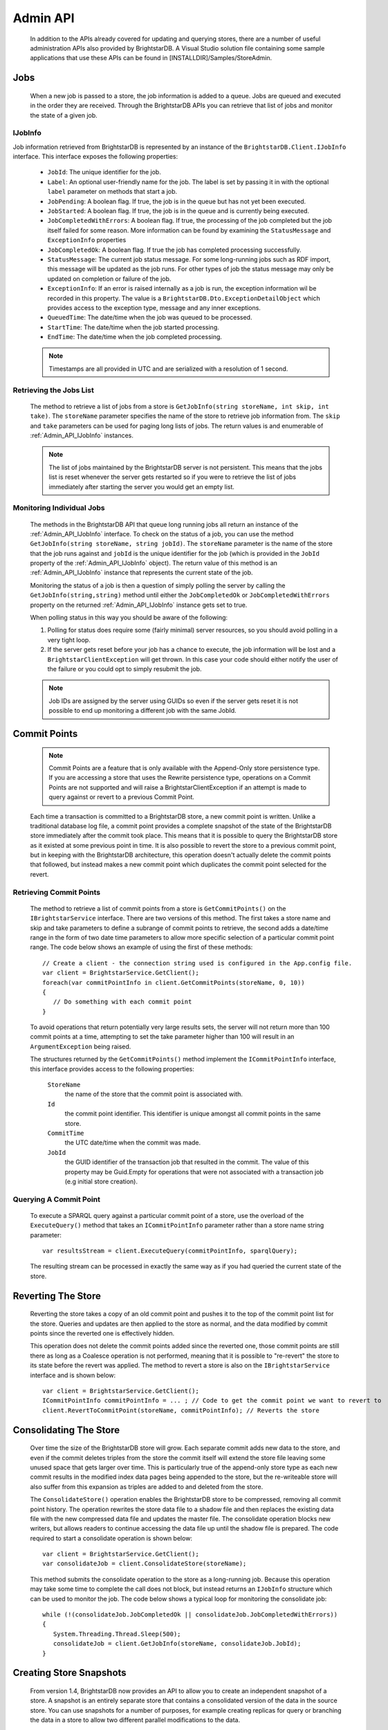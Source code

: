 .. _Admin_API:

**********
 Admin API
**********

    In addition to the APIs already covered for updating and querying stores, there are a number 
    of useful administration APIs also provided by BrightstarDB. A Visual Studio solution file 
    containing some sample applications that use these APIs can be found in 
    [INSTALLDIR]/Samples/StoreAdmin.

.. _Admin_API_Jobs:

Jobs
====

    When a new job is passed to a store, the job information is added to a queue. Jobs are queued
    and executed in the order they are received. Through the BrightstarDB APIs you can retrieve
    that list of jobs and monitor the state of a given job.
    
.. _Admin_API_IJobInfo:

IJobInfo 
--------

Job information retrieved from BrightstarDB is represented by an instance of the ``BrightstarDB.Client.IJobInfo``
interface. This interface exposes the following properties:

    - ``JobId``: The unique identifier for the job.
    - ``Label``: An optional user-friendly name for the job. The label is set by passing it in with the optional
      ``label`` parameter on methods that start a job.
    - ``JobPending``: A boolean flag. If true, the job is in the queue but has not yet been executed.
    - ``JobStarted``: A boolean flag. If true, the job is in the queue and is currently being executed.
    - ``JobCompletedWithErrors``: A boolean flag. If true, the processing of the job completed but the job itself failed for some reason.
      More information can be found by examining the ``StatusMessage`` and ``ExceptionInfo`` properties
    - ``JobCompletedOk``: A boolean flag. If true the job has completed processing successfully.
    - ``StatusMessage``: The current job status message. For some long-running jobs such as RDF import,
      this message will be updated as the job runs. For other types of job the status message may only
      be updated on completion or failure of the job.
    - ``ExceptionInfo``: If an error is raised internally as a job is run, the exception information wil be
      recorded in this property. The value is a ``BrightstarDB.Dto.ExceptionDetailObject`` which provides
      access to the exception type, message and any inner exceptions.
    - ``QueuedTime``: The date/time when the job was queued to be processed.
    - ``StartTime``: The date/time when the job started processing.
    - ``EndTime``: The date/time when the job completed processing.
    
    .. note::
        Timestamps are all provided in UTC and are serialized with a resolution of 1 second.

Retrieving the Jobs List
------------------------

    The method to retrieve a list of jobs from a store is ``GetJobInfo(string storeName, int skip, int take)``.
    The ``storeName`` parameter specifies the name of the store to retrieve job information from.
    The ``skip`` and ``take`` parameters can be used for paging long lists of jobs.
    The return values is and enumerable of :ref:`Admin_API_IJobInfo` instances.

    .. note::
        The list of jobs maintained by the BrightstarDB server is not persistent. This means that the 
        jobs list is reset whenever the server gets restarted so if you were to retrieve the list of
        jobs immediately after starting the server you would get an empty list.
        
Monitoring Individual Jobs
--------------------------

    The methods in the BrightstarDB API that queue long running jobs all return an instance of the 
    :ref:`Admin_API_IJobInfo` interface. To check on the status of a job, you can use the method
    ``GetJobInfo(string storeName, string jobId)``. The ``storeName`` parameter is the name
    of the store that the job runs against and ``jobId`` is the unique identifier for the job (which
    is provided in the ``JobId`` property of the :ref:`Admin_API_IJobInfo` object). The return value
    of this method is an :ref:`Admin_API_IJobInfo` instance that represents the current state of the job.
    
    Monitoring the status of a job is then a question of simply polling the server by calling the
    ``GetJobInfo(string,string)`` method until either the ``JobCompletedOk`` or ``JobCompletedWithErrors``
    property on the returned :ref:`Admin_API_IJobInfo` instance gets set to true.
    
    When polling status in this way you should be aware of the following:
    
    1. Polling for status does require some (fairly minimal) server resources, so you should avoid
       polling in a very tight loop.
    2. If the server gets reset before your job has a chance to execute, the job information will
       be lost and a ``BrightstarClientException`` will get thrown. In this case your code should
       either notify the user of the failure or you could opt to simply resubmit the job.
    
    .. note::
        Job IDs are assigned by the server using GUIDs so even if the server gets reset it is not possible 
        to end up monitoring a different job with the same JobId.
        
Commit Points
=============

    .. note::

        Commit Points are a feature that is only available with the Append-Only store persistence 
        type. If you are accessing a store that uses the Rewrite persistence type, operations on a 
        Commit Points are not supported and will raise a BrightstarClientException if an attempt is 
        made to query against or revert to a previous Commit Point.


    Each time a transaction is committed to a BrightstarDB store, a new commit point is written. 
    Unlike a traditional database log file, a commit point provides a complete snapshot of the 
    state of the BrightstarDB store immediately after the commit took place. This means that it is 
    possible to query the BrightstarDB store as it existed at some previous point in time. It is 
    also possible to revert the store to a previous commit point, but in keeping with the 
    BrightstarDB architecture, this operation doesn't actually delete the commit points that 
    followed, but instead makes a new commit point which duplicates the commit point selected for 
    the revert.


Retrieving Commit Points
------------------------

    The method to retrieve a list of commit points from a store is ``GetCommitPoints()`` on the 
    ``IBrightstarService`` interface. There are two versions of this method. The first takes a store 
    name and skip and take parameters to define a subrange of commit points to retrieve, the 
    second adds a date/time range in the form of two date time parameters to allow more specific 
    selection of a particular commit point range. The code below shows an example of using the 
    first of these methods::

        // Create a client - the connection string used is configured in the App.config file.
        var client = BrightstarService.GetClient();
        foreach(var commitPointInfo in client.GetCommitPoints(storeName, 0, 10))
        {
           // Do something with each commit point
        }


    To avoid operations that return potentially very large results sets, the server will not 
    return more than 100 commit points at a time, attempting to set the take parameter higher than 
    100 will result in an ``ArgumentException`` being raised.

    The structures returned by the ``GetCommitPoints()`` method implement the ``ICommitPointInfo`` 
    interface, this interface provides access to the following properties:

        ``StoreName``
            the name of the store that the commit point is associated with.

        ``Id``
            the commit point identifier. This identifier is unique amongst all commit points in the same store.

        ``CommitTime``
            the UTC date/time when the commit was made.

        ``JobId``
            the GUID identifier of the transaction job that resulted in the commit. The value 
            of this property may be Guid.Empty for operations that were not associated with a 
            transaction job (e.g initial store creation).

Querying A Commit Point
-----------------------

    To execute a SPARQL query against a particular commit point of a store, use the overload of 
    the ``ExecuteQuery()`` method that takes an ``ICommitPointInfo`` parameter rather than a store name 
    string parameter::

        var resultsStream = client.ExecuteQuery(commitPointInfo, sparqlQuery);


    The resulting stream can be processed in exactly the same way as if you had queried the 
    current state of the store.


Reverting The Store
===================

    Reverting the store takes a copy of an old commit point and pushes it to the top of the commit 
    point list for the store. Queries and updates are then applied to the store as normal, and the 
    data modified by commit points since the reverted one is effectively hidden. 

    This operation does not delete the commit points added since the reverted one, those commit 
    points are still there as long as a Coalesce operation is not performed, meaning that it is 
    possible to "re-revert" the store to its state before the revert was applied. The method to 
    revert a store is also on the ``IBrightstarService`` interface and is shown below::

        var client = BrightstarService.GetClient();
        ICommitPointInfo commitPointInfo = ... ; // Code to get the commit point we want to revert to
        client.RevertToCommitPoint(storeName, commitPointInfo); // Reverts the store

.. _Admin_Consolidate_Store:

Consolidating The Store
=======================

    Over time the size of the BrightstarDB store will grow. Each separate commit adds new data to 
    the store, and even if the commit deletes triples from the store the commit itself will extend the 
    store file leaving some unused space that gets larger over time. This is particularly true of the append-only 
    store type as each new commit results in the modified index data pages being appended to the store,
    but the re-writeable store will also suffer from this expansion as triples are added to and deleted from
    the store.
    
    The ``ConsolidateStore()`` operation enables the BrightstarDB store to be compressed, 
    removing all commit point history. The operation rewrites the store data file to a shadow file 
    and then replaces the existing data file with the new compressed data file and updates the 
    master file. The consolidate operation blocks new writers, but allows readers to continue 
    accessing the data file up until the shadow file is prepared. The code required to start a 
    consolidate operation is shown below::

        var client = BrightstarService.GetClient();
        var consolidateJob = client.ConsolidateStore(storeName);

    This method submits the consolidate operation to the store as a long-running job. Because this 
    operation may take some time to complete the call does not block, but instead returns an 
    ``IJobInfo`` structure which can be used to monitor the job. The code below shows a typical loop 
    for monitoring the consolidate job::

        while (!(consolidateJob.JobCompletedOk || consolidateJob.JobCompletedWithErrors))
        {
           System.Threading.Thread.Sleep(500);
           consolidateJob = client.GetJobInfo(storeName, consolidateJob.JobId);
        }

.. _Admin_Snapshots:

Creating Store Snapshots
========================

    From version 1.4, BrightstarDB now provides an API to allow you to create an independent
    snapshot of a store. A snapshot is an entirely separate store that contains a consolidated
    version of the data in the source store. You can use snapshots for a number of purposes,
    for example creating replicas for query or branching the data in a store to allow two
    different parallel modifications to the data.
    
    The API for creating a store snapshot is quite simple::
    
        var snapshotJob = client.CreateSnapshot(sourceStoreName, targetStoreName, 
            persistenceType, commitPoint);
            
    The ``sourceStoreName`` and ``targetStoreName`` parameters name the source for the 
    snapshot and the store that will be created by the snapshot respectively. The store
    named by ``targetStoreName`` must not exist (the method will not overwrite existing
    stores). The ``persistenceType`` parameter can be one of ``PersistenceType.AppendOnly``
    or ``PersistenceType.Rewrite`` and specifies the type of persistence used by the 
    target store. The target store can use a different persistence type to the source store.
    The commitPointId parameter is optional. If it is not specified or if you pass null, 
    the snapshot will be created from the most recent commit of the source store. If you
    want to create a snapshot from a previous commit of the source store, you can pass
    the ``ICommitPointInfo`` instance for that commit.
    
    ..note:
    
        A snapshot can be created from a previous commit point only if the source store
        persistence type is ``PersistenceType.AppendOnly``
        
.. _Admin_Stats:
   
Store Statistics
================

    From version 1.4, BrightstarDB can now optionally maintain some basic triple-count statistics.
    The statistics kept are the total number of triples in the store, and the total number of
    triples for each distinct predicate. Statistics can be maintained automatically by the
    store or updated using an API call. As with transaction logs, BrightstarDB will maintain
    historical stats, allowing you to analyse the changes in a store over time if you wish.


Retrieving Statistics
---------------------

    The API provides two methods for retrieving statistics. To retrieve just the most recently
    generated statistics you can use code like this::

        var client = BrightstarService.GetClient();
        var stats = client.GetStatistics(storeName);
        
    This method will return an ``IStoreStatistics`` instance which represents the most recent
    statistics for the store. The ``IStoreStatistics`` interface defines the following properties:

        *   CommitId and CommitTimestamp: The identifier and timestamp of the database commit
            that the statistics relate to. This information enables you to relate statistics
            to a commit point.
        *   TotalTripleCount: The total number of triples in the store
        *   PredicateTripleCounts: A dictionary of entries in which the key is a predicate URI
            and the value is the count of the number of triples using that predicate in the store.
            
    If you want to analyse the changes in statistics over a period of time, there is an
    alternate method that retrieves multiple statistics records in one call::

        DateTime fromDate = DateTime.UtcNow.Subtract(Timespan.FromDays(10));
        DateTime toDate = DateTime.UtcNow();
        IEnumerable<IStoreStatistics> allStats = 
            client.GetStatistics(storeName, fromDate, toDate, 0, 100);
        
    As you can see from the example above, this method takes a date range allowing you to select
    the period in time you want stats for. The final two parameters are a skip and take that is
    applied to the list of statistics after the date range filter. A BrightstarDB server will not
    return more than 100 statistics records at a time, so if your date range covers a period
    with more statistics in it than this you will need to make multiple calls using the 
    skip and take parameters for paging.


.. _Admin_Stats_Update:

Updating Statistics
-------------------

    Statistics can be updated automatically by the store if it is configured to do so (see the
    next section for details). However you can also use the API to request an update of the
    statistics. Statistics updates are processed as a long running job as for large stores
    the process may take some time::

        IJobInfo statsUpdateJob = client.UpdateStatistics(storeName);
        
    This method call will queue the update job and return a structure that you can use to poll 
    until the job is completed (or you can simply call the method in a fire-and-forget manner).


.. _Admin_Stats_AutomaticUpdate:

Automatic Update of Statistics
------------------------------

    The BrighstarDB server process can automatically update statistics. This is done by 
    periodically queuing a job to update statistics. The period between updates is controlled
    by two configuration settings in the application configuration file for your BrightstarDB
    service (or other BrightstarDB application if you are using the embedded store). 

    The setting ``BrightstarDB.StatsUpdate.Timespan`` specifies the minimum number of seconds
    that must pass between executions of the statistics update job.

    The setting ``BrightstarDB.StatsUpdate.TransactionCount`` specifies the minimum number of
    other transaction or update jobs that must be queued between executions of the statistics
    update job.

    These conditions are only checked after a job is placed in the queue, so during quiet 
    periods when there is no activity statistics will not be unnecessarily updated. 
    Both conditions have to be met before a statistics update job will be queued. 
    Normally it makes sense to set both of these properties to a non-zero value to ensure that
    both sufficient time has passed and sufficient changes have been made to the store to
    justify the overhead of running a statistics update. However, you can set either one
    of these properties to zero (which is the default value) to only take account of the 
    other. Setting both of these configuration properties to zero (or leaving them out
    of the configuration file) results in automatic statistics update being disabled.
